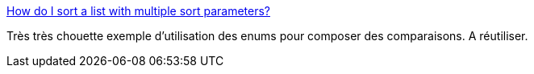 :jbake-type: post
:jbake-status: published
:jbake-title: How do I sort a list with multiple sort parameters?
:jbake-tags: java,programming,exemple,enum,fluent,_mois_sept.,_année_2015
:jbake-date: 2015-09-30
:jbake-depth: ../
:jbake-uri: shaarli/1443593468000.adoc
:jbake-source: https://nicolas-delsaux.hd.free.fr/Shaarli?searchterm=http%3A%2F%2Fstackoverflow.com%2Fa%2F1421537%2F15619&searchtags=java+programming+exemple+enum+fluent+_mois_sept.+_ann%C3%A9e_2015
:jbake-style: shaarli

http://stackoverflow.com/a/1421537/15619[How do I sort a list with multiple sort parameters?]

Très très chouette exemple d'utilisation des enums pour composer des comparaisons. A réutiliser.
